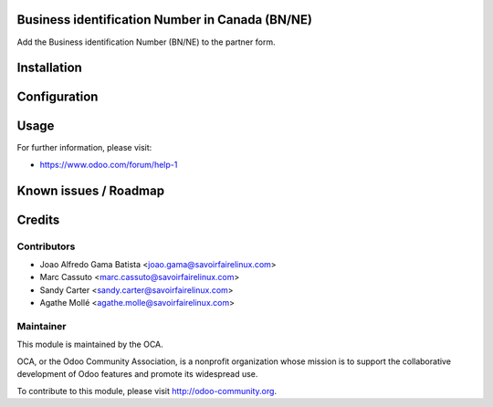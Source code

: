 .. image:: https://img.shields.io/badge/licence-AGPL--3-blue.svg
    :alt: License: AGPL-3

Business identification Number in Canada (BN/NE)
================================================

Add the Business identification Number (BN/NE) to the partner form.

Installation
============


Configuration
=============


Usage
=====

For further information, please visit:

* https://www.odoo.com/forum/help-1

Known issues / Roadmap
======================


Credits
=======

Contributors
------------

* Joao Alfredo Gama Batista <joao.gama@savoirfairelinux.com>
* Marc Cassuto <marc.cassuto@savoirfairelinux.com>
* Sandy Carter <sandy.carter@savoirfairelinux.com>
* Agathe Mollé <agathe.molle@savoirfairelinux.com>

Maintainer
----------

.. image:: http://odoo-community.org/logo.png
   :alt: Odoo Community Association
   :target: http://odoo-community.org

This module is maintained by the OCA.

OCA, or the Odoo Community Association, is a nonprofit organization whose
mission is to support the collaborative development of Odoo features and
promote its widespread use.

To contribute to this module, please visit http://odoo-community.org.
